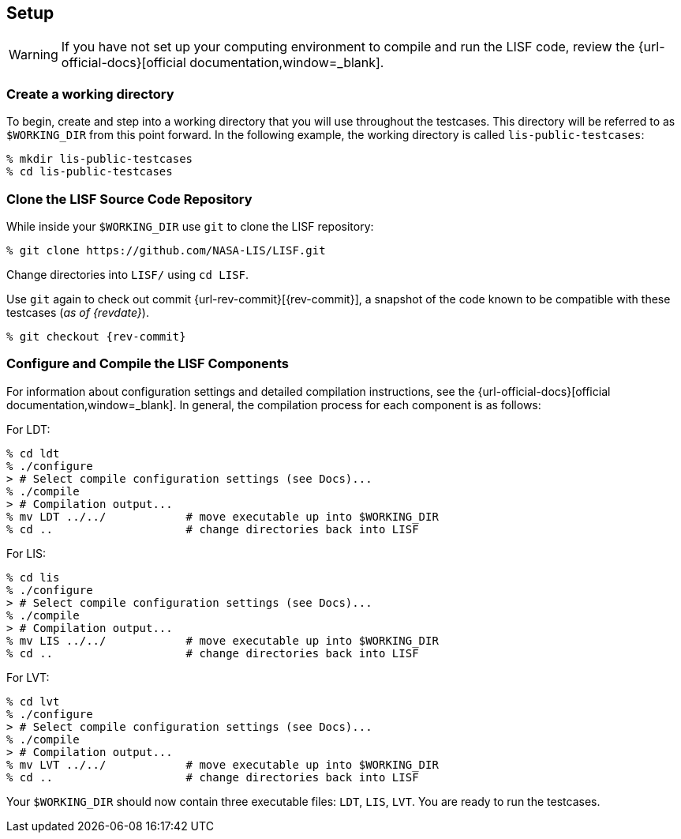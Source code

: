 == Setup
anchor:sec_setup[Setup]

:workingdir: lis-public-testcases

WARNING: If you have not set up your computing environment to compile and run the LISF code, review the {url-official-docs}[official documentation,window=_blank].

=== Create a working directory

To begin, create and step into a working directory that you will use throughout the testcases. This directory will be referred to as `$WORKING_DIR` from this point forward. In the following example, the working directory is called `{workingdir}`:

[#create-workingdir]
[source,shell,subs="attributes"]
----
% mkdir {workingdir}
% cd {workingdir}
----

=== Clone the LISF Source Code Repository

While inside your `$WORKING_DIR` use `git` to clone the LISF repository:

[#clone-lis]
[source,shell,subs="attributes"]
----
% git clone https://github.com/NASA-LIS/LISF.git
----

Change directories into `LISF/` using `cd LISF`.

Use `git` again to check out commit {url-rev-commit}[{rev-commit}], a snapshot of the code known to be compatible with these testcases (_as of {revdate}_).

[#checkout-commit]
[source,shell,subs="attributes"]
----
% git checkout {rev-commit}
----

=== Configure and Compile the LISF Components

For information about configuration settings and detailed compilation instructions, see the {url-official-docs}[official documentation,window=_blank]. In general, the compilation process for each component is as follows:

.For LDT:
[#compile-ldt]
[source,shell,subs="attributes"]
----
% cd ldt
% ./configure
> # Select compile configuration settings (see Docs)...
% ./compile
> # Compilation output...
% mv LDT ../../            # move executable up into $WORKING_DIR
% cd ..                    # change directories back into LISF
----

.For LIS:
[#compile-lis]
[source,shell,subs="attributes"]
----
% cd lis
% ./configure
> # Select compile configuration settings (see Docs)...
% ./compile
> # Compilation output...
% mv LIS ../../            # move executable up into $WORKING_DIR
% cd ..                    # change directories back into LISF
----

.For LVT:
[#compile-lvt]
[source,shell,subs="attributes"]
----
% cd lvt
% ./configure
> # Select compile configuration settings (see Docs)...
% ./compile
> # Compilation output...
% mv LVT ../../            # move executable up into $WORKING_DIR
% cd ..                    # change directories back into LISF
----

Your `$WORKING_DIR` should now contain three executable files: `LDT`, `LIS`, `LVT`. You are ready to run the testcases.